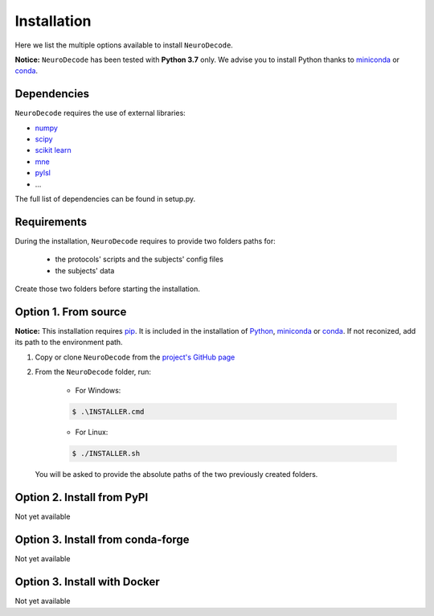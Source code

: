 ============
Installation
============

Here we list the multiple options available to install ``NeuroDecode``.

**Notice:** ``NeuroDecode`` has been tested with **Python 3.7** only. 
We advise you to install Python thanks to `miniconda <https://docs.conda.io/en/latest/miniconda.html>`_ or `conda <https://docs.conda.io/en/latest/>`_. 

------------
Dependencies
------------

``NeuroDecode`` requires the use of external libraries:

* `numpy <www.numpy.org>`_
* `scipy <https://www.scipy.org/>`_
* `scikit learn <https://scikit-learn.org/stable/>`_
* `mne <https://mne.tools/stable/index.html>`_
* `pylsl <https://pypi.org/project/pylsl/>`_
* ...

The full list of dependencies can be found in setup.py.

------------
Requirements
------------

During the installation, ``NeuroDecode`` requires to provide two folders paths for:

    * the protocols' scripts and the subjects' config files 
    * the subjects' data

Create those two folders before starting the installation.

---------------------
Option 1. From source
---------------------

**Notice:** This installation requires  `pip <https://pip.pypa.io/en/stable/>`_. It is included in the installation of `Python <https://www.python.org/>`_, `miniconda <https://docs.conda.io/en/latest/miniconda.html>`_ or `conda <https://docs.conda.io/en/latest/>`_. If not reconized, add its path to the environment path.

#. Copy or clone ``NeuroDecode`` from the `project's GitHub page <https://github.com/fcbg-hnp/NeuroDecode>`_

#. From the ``NeuroDecode`` folder, run:

    * For Windows:

    .. code-block:: batch

       $ .\INSTALLER.cmd

    * For Linux:

    .. code-block:: bash

       $ ./INSTALLER.sh

   You will be asked to provide the absolute paths of the two previously created folders.

---------------------------
Option 2. Install from PyPI
---------------------------

Not yet available


----------------------------------
Option 3. Install from conda-forge
----------------------------------

Not yet available

-----------------------------
Option 3. Install with Docker
-----------------------------

Not yet available
